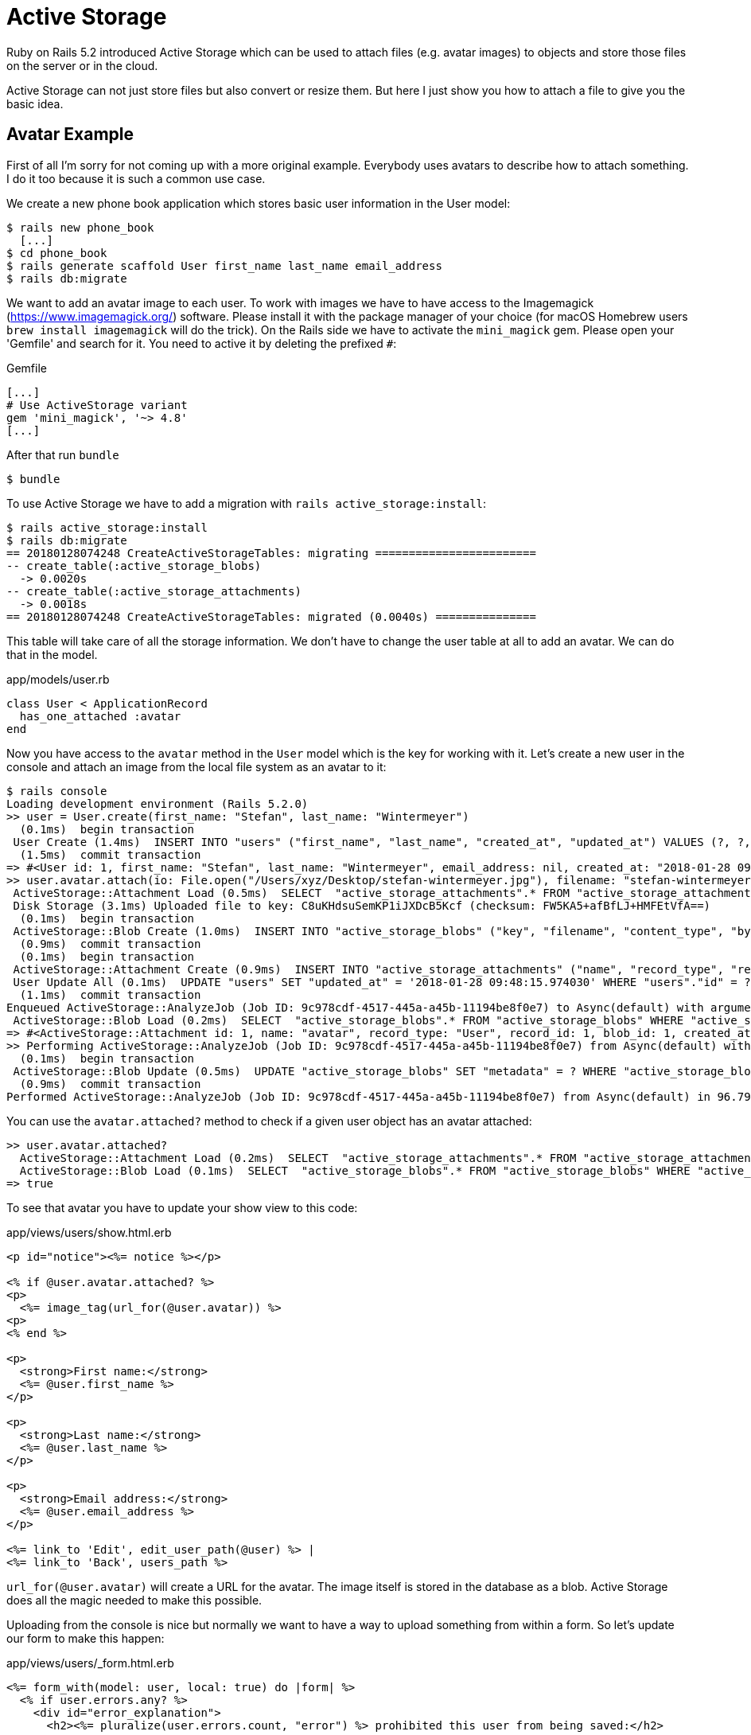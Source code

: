 [[active-storage]]
= Active Storage

Ruby on Rails 5.2 introduced Active Storage which can be used to attach files
(e.g. avatar images) to objects and store those files on the server or in the
cloud.

Active Storage can not just store files but also convert or resize them. But
here I just show you how to attach a file to give you the basic idea.

== Avatar Example

First of all I'm sorry for not coming up with a more original example. Everybody
uses avatars to describe how to attach something. I do it too because it is
such a common use case.

We create a new phone book application which stores basic user information in
the User model:

[source,bash]
----
$ rails new phone_book
  [...]
$ cd phone_book
$ rails generate scaffold User first_name last_name email_address
$ rails db:migrate
----

We want to add an avatar image to each user. To work with images we have to have
access to the Imagemagick (https://www.imagemagick.org/) software. Please install
it with the package manager of your choice (for macOS Homebrew users
`brew install imagemagick` will do the trick). On the Rails side we have to
activate the `mini_magick` gem. Please open your 'Gemfile' and search for it.
You need to active it by deleting the prefixed `#`:

[source,ruby]
.Gemfile
----
[...]
# Use ActiveStorage variant
gem 'mini_magick', '~> 4.8'
[...]
----

After that run `bundle`

[source,bash]
----
$ bundle
----

To use Active Storage we have to add a migration with `rails active_storage:install`:

[source,ruby]
----
$ rails active_storage:install
$ rails db:migrate
== 20180128074248 CreateActiveStorageTables: migrating ========================
-- create_table(:active_storage_blobs)
  -> 0.0020s
-- create_table(:active_storage_attachments)
  -> 0.0018s
== 20180128074248 CreateActiveStorageTables: migrated (0.0040s) ===============
----

This table will take care of all the storage information. We don't have
to change the user table at all to add an avatar. We can do that in the model.

[source,ruby]
.app/models/user.rb
----
class User < ApplicationRecord
  has_one_attached :avatar
end
----

Now you have access to the `avatar` method in the `User` model which is the key
for working with it. Let's create a new user in the console and attach an image
from the local file system as an avatar to it:

[source,bash]
----
$ rails console
Loading development environment (Rails 5.2.0)
>> user = User.create(first_name: "Stefan", last_name: "Wintermeyer")
  (0.1ms)  begin transaction
 User Create (1.4ms)  INSERT INTO "users" ("first_name", "last_name", "created_at", "updated_at") VALUES (?, ?, ?, ?)  [["first_name", "Stefan"], ["last_name", "Wintermeyer"], ["created_at", "2018-01-28 09:47:23.769721"], ["updated_at", "2018-01-28 09:47:23.769721"]]
  (1.5ms)  commit transaction
=> #<User id: 1, first_name: "Stefan", last_name: "Wintermeyer", email_address: nil, created_at: "2018-01-28 09:47:23", updated_at: "2018-01-28 09:47:23">
>> user.avatar.attach(io: File.open("/Users/xyz/Desktop/stefan-wintermeyer.jpg"), filename: "stefan-wintermeyer.jpg", content_type: "image/jpg")
 ActiveStorage::Attachment Load (0.5ms)  SELECT  "active_storage_attachments".* FROM "active_storage_attachments" WHERE "active_storage_attachments"."record_id" = ? AND "active_storage_attachments"."record_type" = ? AND "active_storage_attachments"."name" = ? LIMIT ?  [["record_id", 1], ["record_type", "User"], ["name", "avatar"], ["LIMIT", 1]]
 Disk Storage (3.1ms) Uploaded file to key: C8uKHdsuSemKP1iJXDcB5Kcf (checksum: FW5KA5+afBfLJ+HMFEtVfA==)
  (0.1ms)  begin transaction
 ActiveStorage::Blob Create (1.0ms)  INSERT INTO "active_storage_blobs" ("key", "filename", "content_type", "byte_size", "checksum", "created_at") VALUES (?, ?, ?, ?, ?, ?)  [["key", "C8uKHdsuSemKP1iJXDcB5Kcf"], ["filename", "stefan-wintermeyer.jpg"], ["content_type", "image/jpg"], ["byte_size", 199263], ["checksum", "FW5KA5+afBfLJ+HMFEtVfA=="], ["created_at", "2018-01-28 09:48:15.946522"]]
  (0.9ms)  commit transaction
  (0.1ms)  begin transaction
 ActiveStorage::Attachment Create (0.9ms)  INSERT INTO "active_storage_attachments" ("name", "record_type", "record_id", "blob_id", "created_at") VALUES (?, ?, ?, ?, ?)  [["name", "avatar"], ["record_type", "User"], ["record_id", 1], ["blob_id", 1], ["created_at", "2018-01-28 09:48:15.971930"]]
 User Update All (0.1ms)  UPDATE "users" SET "updated_at" = '2018-01-28 09:48:15.974030' WHERE "users"."id" = ?  [["id", 1]]
  (1.1ms)  commit transaction
Enqueued ActiveStorage::AnalyzeJob (Job ID: 9c978cdf-4517-445a-a45b-11194be8f0e7) to Async(default) with arguments: #<GlobalID:0x007ff7a42fef10 @uri=#<URI::GID gid://phone-book/ActiveStorage::Blob/1>>
 ActiveStorage::Blob Load (0.2ms)  SELECT  "active_storage_blobs".* FROM "active_storage_blobs" WHERE "active_storage_blobs"."id" = ? LIMIT ?  [["id", 1], ["LIMIT", 1]]
=> #<ActiveStorage::Attachment id: 1, name: "avatar", record_type: "User", record_id: 1, blob_id: 1, created_at: "2018-01-28 09:48:15">
>> Performing ActiveStorage::AnalyzeJob (Job ID: 9c978cdf-4517-445a-a45b-11194be8f0e7) from Async(default) with arguments: #<GlobalID:0x007ff7a42c7268 @uri=#<URI::GID gid://phone-book/ActiveStorage::Blob/1>>
  (0.1ms)  begin transaction
 ActiveStorage::Blob Update (0.5ms)  UPDATE "active_storage_blobs" SET "metadata" = ? WHERE "active_storage_blobs"."id" = ?  [["metadata", "{\"width\":1280,\"height\":1280,\"analyzed\":true}"], ["id", 1]]
  (0.9ms)  commit transaction
Performed ActiveStorage::AnalyzeJob (Job ID: 9c978cdf-4517-445a-a45b-11194be8f0e7) from Async(default) in 96.79ms
----

You can use the `avatar.attached?` method to check if a given user object has
an avatar attached:
[source,bash]
----
>> user.avatar.attached?
  ActiveStorage::Attachment Load (0.2ms)  SELECT  "active_storage_attachments".* FROM "active_storage_attachments" WHERE "active_storage_attachments"."record_id" = ? AND "active_storage_attachments"."record_type" = ? AND "active_storage_attachments"."name" = ? LIMIT ?  [["record_id", 1], ["record_type", "User"], ["name", "avatar"], ["LIMIT", 1]]
  ActiveStorage::Blob Load (0.1ms)  SELECT  "active_storage_blobs".* FROM "active_storage_blobs" WHERE "active_storage_blobs"."id" = ? LIMIT ?  [["id", 1], ["LIMIT", 1]]
=> true
----

To see that avatar you have to update your show view to this code:

[source,erb]
.app/views/users/show.html.erb
----
<p id="notice"><%= notice %></p>

<% if @user.avatar.attached? %>
<p>
  <%= image_tag(url_for(@user.avatar)) %>
<p>
<% end %>

<p>
  <strong>First name:</strong>
  <%= @user.first_name %>
</p>

<p>
  <strong>Last name:</strong>
  <%= @user.last_name %>
</p>

<p>
  <strong>Email address:</strong>
  <%= @user.email_address %>
</p>

<%= link_to 'Edit', edit_user_path(@user) %> |
<%= link_to 'Back', users_path %>
----

`url_for(@user.avatar)` will create a URL for the avatar. The image itself
is stored in the database as a blob. Active Storage does all the magic needed
to make this possible.

Uploading from the console is nice but normally we want to have a way to
upload something from within a form. So let's update our form to make this
happen:

[source,ruby]
.app/views/users/_form.html.erb
----
<%= form_with(model: user, local: true) do |form| %>
  <% if user.errors.any? %>
    <div id="error_explanation">
      <h2><%= pluralize(user.errors.count, "error") %> prohibited this user from being saved:</h2>

      <ul>
      <% user.errors.full_messages.each do |message| %>
        <li><%= message %></li>
      <% end %>
      </ul>
    </div>
  <% end %>

  <div class="field">
    <%= form.label :first_name %>
    <%= form.text_field :first_name %>
  </div>

  <div class="field">
    <%= form.label :last_name %>
    <%= form.text_field :last_name %>
  </div>

  <div class="field">
    <%= form.label :email_address %>
    <%= form.text_field :email_address %>
  </div>

  <div class="field">
    <%= form.label :avatar %>
    <%= form.file_field :avatar %>
  </div>

  <div class="actions">
    <%= form.submit %>
  </div>
<% end %>
----

But that is not enough. We have to add the part were we attach the avatar to
the user object in the create and update methods in the users controller:

[source,ruby]
.app/controllers/users_controller.rb
----
[...]
def create
  @user = User.new(user_params)
  avatar = params[:user][:avatar]

  respond_to do |format|
    if @user.save
      if avatar
        @user.avatar.attach(avatar)
      end
      format.html { redirect_to @user, notice: 'User was successfully created.' }
      format.json { render :show, status: :created, location: @user }
    else
      format.html { render :new }
      format.json { render json: @user.errors, status: :unprocessable_entity }
    end
  end
end

def update
  avatar = params[:user][:avatar]

  respond_to do |format|
    if @user.update(user_params)
      if avatar
        @user.avatar.attach(avatar)
      end
      format.html { redirect_to @user, notice: 'User was successfully updated.' }
      format.json { render :show, status: :ok, location: @user }
    else
      format.html { render :edit }
      format.json { render json: @user.errors, status: :unprocessable_entity }
    end
  end
end
[...]
----
